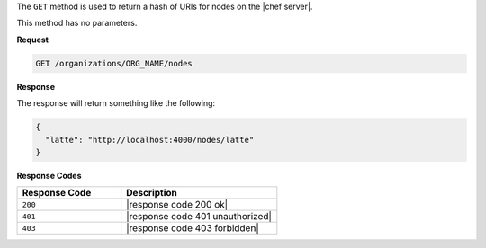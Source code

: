 .. The contents of this file are included in multiple topics.
.. This file should not be changed in a way that hinders its ability to appear in multiple documentation sets.

The ``GET`` method is used to return a hash of URIs for nodes on the |chef server|.

This method has no parameters.

**Request**

.. code-block:: xml

   GET /organizations/ORG_NAME/nodes

**Response**

The response will return something like the following:

.. code-block:: javascript

   {
     "latte": "http://localhost:4000/nodes/latte"
   }

**Response Codes**

.. list-table::
   :widths: 200 300
   :header-rows: 1

   * - Response Code
     - Description
   * - ``200``
     - |response code 200 ok|
   * - ``401``
     - |response code 401 unauthorized|
   * - ``403``
     - |response code 403 forbidden|
